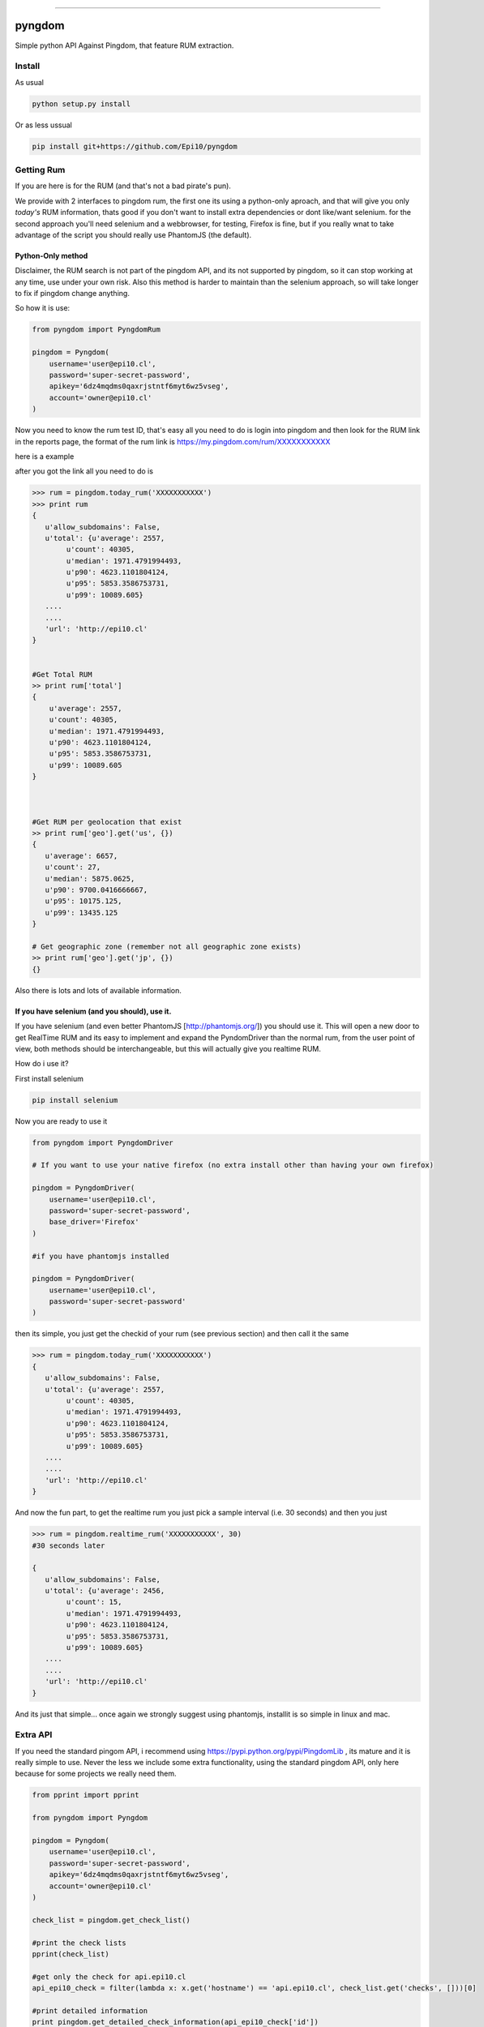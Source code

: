 
=======

.. image:: https://badges.gitter.im/Join%20Chat.svg
   :alt: Join the chat at https://gitter.im/Epi10/pyngdom
   :target: https://gitter.im/Epi10/pyngdom?utm_source=badge&utm_medium=badge&utm_campaign=pr-badge&utm_content=badge
pyngdom
=======

Simple python API Against Pingdom, that feature RUM extraction.

.. image:: https://travis-ci.org/Epi10/pyngdom.svg?branch=master
    :target: https://travis-ci.org/Epi10/pyngdom


Install
-------

As usual

.. code:: bash
    
    python setup.py install


Or as less ussual

.. code:: bash
    
    pip install git+https://github.com/Epi10/pyngdom


Getting Rum
-----------

If you are here is for the RUM (and that's not a bad pirate's pun).

We provide with 2 interfaces to pingdom rum, the first one its using a python-only aproach, and that will give you only
*today's* RUM information, thats good if you don't want to install extra dependencies or dont like/want selenium. for the second
approach you'll need selenium and a webbrowser, for testing, Firefox is fine, but if you really wnat to take advantage of the script
you should really use PhantomJS (the default).

Python-Only method
^^^^^^^^^^^^^^^^^^

Disclaimer, the RUM search is not part of the pingdom API, and its not supported by pingdom, so it can stop working at any time,
use under your own risk. Also this method is harder to maintain than the selenium approach, so will take longer to fix if pingdom change anything.

So how it is use:


.. code:: python

    from pyngdom import PyngdomRum
    
    pingdom = Pyngdom(
        username='user@epi10.cl',
        password='super-secret-password',
        apikey='6dz4mqdms0qaxrjstntf6myt6wz5vseg',
        account='owner@epi10.cl'
    )


Now you need to know the rum test ID, that's easy all you need to do is login into pingdom and then look for the RUM link
in the reports page, the format of the rum link is https://my.pingdom.com/rum/XXXXXXXXXXX

here is a example

.. image:: https://raw.githubusercontent.com/Epi10/pyngdom/master/docs/rumid.png
   :alt: RumID search

after you got the link all you need to do is

.. code:: python

    >>> rum = pingdom.today_rum('XXXXXXXXXXX')
    >>> print rum
    {
       u'allow_subdomains': False,
       u'total': {u'average': 2557,
            u'count': 40305,
            u'median': 1971.4791994493,
            u'p90': 4623.1101804124,
            u'p95': 5853.3586753731,
            u'p99': 10089.605}
       ....
       ....
       'url': 'http://epi10.cl'
    }
    
    
    #Get Total RUM
    >> print rum['total']
    {
        u'average': 2557,
        u'count': 40305,
        u'median': 1971.4791994493,
        u'p90': 4623.1101804124,
        u'p95': 5853.3586753731,
        u'p99': 10089.605
    }
    
    
    
    #Get RUM per geolocation that exist
    >> print rum['geo'].get('us', {})
    {
       u'average': 6657,
       u'count': 27,
       u'median': 5875.0625,
       u'p90': 9700.0416666667,
       u'p95': 10175.125,
       u'p99': 13435.125
    }
    
    # Get geographic zone (remember not all geographic zone exists)
    >> print rum['geo'].get('jp', {})
    {}



Also there is lots and lots of available information.

If you have selenium (and you should), use it.
^^^^^^^^^^^^^^^^^^^^^^^^^^^^^^^^^^^^^^^^^^^^^^

If you have selenium (and even better PhantomJS [http://phantomjs.org/]) you should use it.
This will open a new door to get RealTime RUM and its easy to implement and expand the
PyndomDriver than the normal rum, from the user point of view, both methods should be
interchangeable, but this will actually give you realtime RUM.


How do i use it?

First install selenium


.. code:: bash

    pip install selenium


Now you are ready to use it

.. code:: python

    from pyngdom import PyngdomDriver

    # If you want to use your native firefox (no extra install other than having your own firefox)

    pingdom = PyngdomDriver(
        username='user@epi10.cl',
        password='super-secret-password',
        base_driver='Firefox'
    )

    #if you have phantomjs installed

    pingdom = PyngdomDriver(
        username='user@epi10.cl',
        password='super-secret-password'
    )




then its simple, you just get the checkid of your rum (see previous section) and then call it the same


.. code:: python

    >>> rum = pingdom.today_rum('XXXXXXXXXXX')
    {
       u'allow_subdomains': False,
       u'total': {u'average': 2557,
            u'count': 40305,
            u'median': 1971.4791994493,
            u'p90': 4623.1101804124,
            u'p95': 5853.3586753731,
            u'p99': 10089.605}
       ....
       ....
       'url': 'http://epi10.cl'
    }


And now the  fun part, to get the realtime rum you just pick a sample interval (i.e. 30 seconds) and then you just


.. code:: python

    >>> rum = pingdom.realtime_rum('XXXXXXXXXXX', 30)
    #30 seconds later

    {
       u'allow_subdomains': False,
       u'total': {u'average': 2456,
            u'count': 15,
            u'median': 1971.4791994493,
            u'p90': 4623.1101804124,
            u'p95': 5853.3586753731,
            u'p99': 10089.605}
       ....
       ....
       'url': 'http://epi10.cl'
    }



And its just that simple... once again we strongly suggest using phantomjs, installit is so simple in linux and mac.


Extra API
---------

If you need the standard pingom API, i recommend using https://pypi.python.org/pypi/PingdomLib , its mature and it is
really simple to use. Never the less we include some extra functionality, using the standard pingdom API, only here
because for some projects we really need them.


.. code:: python

    from pprint import pprint

    from pyngdom import Pyngdom

    pingdom = Pyngdom(
        username='user@epi10.cl',
        password='super-secret-password',
        apikey='6dz4mqdms0qaxrjstntf6myt6wz5vseg',
        account='owner@epi10.cl'
    )

    check_list = pingdom.get_check_list()

    #print the check lists
    pprint(check_list)

    #get only the check for api.epi10.cl
    api_epi10_check = filter(lambda x: x.get('hostname') == 'api.epi10.cl', check_list.get('checks', []))[0]

    #print detailed information
    print pingdom.get_detailed_check_information(api_epi10_check['id'])
